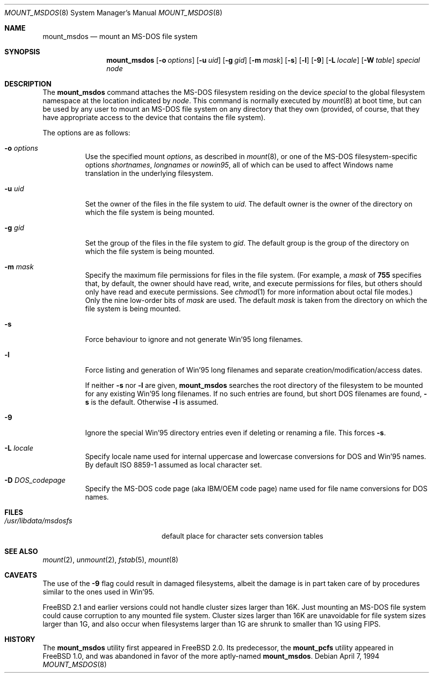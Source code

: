 .\"	$NetBSD: mount_msdos.8,v 1.13 1998/02/06 05:57:00 perry Exp $
.\"
.\" Copyright (c) 1993,1994 Christopher G. Demetriou
.\" All rights reserved.
.\"
.\" Redistribution and use in source and binary forms, with or without
.\" modification, are permitted provided that the following conditions
.\" are met:
.\" 1. Redistributions of source code must retain the above copyright
.\"    notice, this list of conditions and the following disclaimer.
.\" 2. Redistributions in binary form must reproduce the above copyright
.\"    notice, this list of conditions and the following disclaimer in the
.\"    documentation and/or other materials provided with the distribution.
.\" 3. All advertising materials mentioning features or use of this software
.\"    must display the following acknowledgment:
.\"      This product includes software developed by Christopher G. Demetriou.
.\" 3. The name of the author may not be used to endorse or promote products
.\"    derived from this software without specific prior written permission
.\"
.\" THIS SOFTWARE IS PROVIDED BY THE AUTHOR ``AS IS'' AND ANY EXPRESS OR
.\" IMPLIED WARRANTIES, INCLUDING, BUT NOT LIMITED TO, THE IMPLIED WARRANTIES
.\" OF MERCHANTABILITY AND FITNESS FOR A PARTICULAR PURPOSE ARE DISCLAIMED.
.\" IN NO EVENT SHALL THE AUTHOR BE LIABLE FOR ANY DIRECT, INDIRECT,
.\" INCIDENTAL, SPECIAL, EXEMPLARY, OR CONSEQUENTIAL DAMAGES (INCLUDING, BUT
.\" NOT LIMITED TO, PROCUREMENT OF SUBSTITUTE GOODS OR SERVICES; LOSS OF USE,
.\" DATA, OR PROFITS; OR BUSINESS INTERRUPTION) HOWEVER CAUSED AND ON ANY
.\" THEORY OF LIABILITY, WHETHER IN CONTRACT, STRICT LIABILITY, OR TORT
.\" (INCLUDING NEGLIGENCE OR OTHERWISE) ARISING IN ANY WAY OUT OF THE USE OF
.\" THIS SOFTWARE, EVEN IF ADVISED OF THE POSSIBILITY OF SUCH DAMAGE.
.\"
.\" $FreeBSD: src/sbin/mount_msdos/mount_msdos.8,v 1.19.2.1 2000/12/08 14:03:59 ru Exp $
.\" $DragonFly: src/sbin/mount_msdos/mount_msdos.8,v 1.3 2008/04/29 09:33:41 swildner Exp $
.\"
.Dd April 7, 1994
.Dt MOUNT_MSDOS 8
.Os
.Sh NAME
.Nm mount_msdos
.Nd mount an MS-DOS file system
.Sh SYNOPSIS
.Nm
.Op Fl o Ar options
.Op Fl u Ar uid
.Op Fl g Ar gid
.Op Fl m Ar mask
.Op Fl s
.Op Fl l
.Op Fl 9
.\".Op Fl G
.Op Fl L Ar locale
.Op Fl W Ar table
.Pa special
.Pa node
.Sh DESCRIPTION
The
.Nm
command attaches the MS-DOS filesystem residing on
the device
.Pa special
to the global filesystem namespace at the location
indicated by
.Pa node .
This command is normally executed by
.Xr mount 8
at boot time, but can be used by any user to mount an
MS-DOS file system on any directory that they own (provided,
of course, that they have appropriate access to the device that
contains the file system).
.Pp
The options are as follows:
.Bl -tag -width Ds
.It Fl o Ar options
Use the specified mount
.Ar options ,
as described in
.Xr mount 8 ,
or one of the MS-DOS filesystem-specific options
.Ar shortnames ,
.Ar longnames
or
.Ar nowin95 ,
all of which can be used to affect Windows name translation in the
underlying filesystem.
.It Fl u Ar uid
Set the owner of the files in the file system to
.Ar uid .
The default owner is the owner of the directory
on which the file system is being mounted.
.It Fl g Ar gid
Set the group of the files in the file system to
.Ar gid .
The default group is the group of the directory
on which the file system is being mounted.
.It Fl m Ar mask
Specify the maximum file permissions for files
in the file system.
(For example, a
.Ar mask
of
.Li 755
specifies that, by default, the owner should have
read, write, and execute permissions for files, but
others should only have read and execute permissions.
See
.Xr chmod 1
for more information about octal file modes.)
Only the nine low-order bits of
.Ar mask
are used.
The default
.Ar mask
is taken from the
directory on which the file system is being mounted.
.It Fl s
Force behaviour to
ignore and not generate Win'95 long filenames.
.It Fl l
Force listing and generation of
Win'95 long filenames
and separate creation/modification/access dates.
.Pp
If neither
.Fl s
nor
.Fl l
are given,
.Nm
searches the root directory of the filesystem to
be mounted for any existing Win'95 long filenames.
If no such entries are found, but short DOS filenames are found,
.Fl s
is the default.
Otherwise
.Fl l
is assumed.
.It Fl 9
Ignore the special Win'95 directory entries even
if deleting or renaming a file.
This forces
.Fl s .
.\".It Fl G
.\"This option causes the filesystem to be interpreted as an Atari-Gemdos
.\"filesystem. The differences to the MS-DOS filesystem are minimal and
.\"limited to the boot block. This option enforces
.\".Fl s .
.It Fl L Ar locale
Specify locale name used for internal uppercase and lowercase conversions
for DOS and Win'95 names.
By default ISO 8859-1 assumed as local character set.
.It Fl D Ar DOS_codepage
Specify the MS-DOS code page (aka IBM/OEM code page) name used for
file name conversions for DOS names.
.El
.Sh FILES
.Bl -tag -width /usr/libdata/msdosfs -compact
.It Pa /usr/libdata/msdosfs
default place for character sets conversion tables
.El
.Sh SEE ALSO
.Xr mount 2 ,
.Xr unmount 2 ,
.Xr fstab 5 ,
.Xr mount 8
.Sh CAVEATS
The use of the
.Fl 9
flag could result in damaged filesystems,
albeit the damage is in part taken care of by
procedures similar to the ones used in Win'95.
.Pp
.Fx 2.1
and earlier versions could not handle cluster sizes larger than 16K.
Just mounting an MS-DOS file system could cause corruption to any
mounted file system.
Cluster sizes larger than 16K are unavoidable for file system sizes
larger than 1G, and also occur when filesystems larger than 1G are
shrunk to smaller than 1G using FIPS.
.Sh HISTORY
The
.Nm
utility first appeared in
.Fx 2.0 .
Its predecessor, the
.Nm mount_pcfs
utility appeared in
.Fx 1.0 ,
and was abandoned in favor
of the more aptly-named
.Nm .
